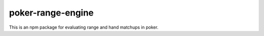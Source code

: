 poker-range-engine
==================

This is an npm package for evaluating range and hand matchups in poker. 